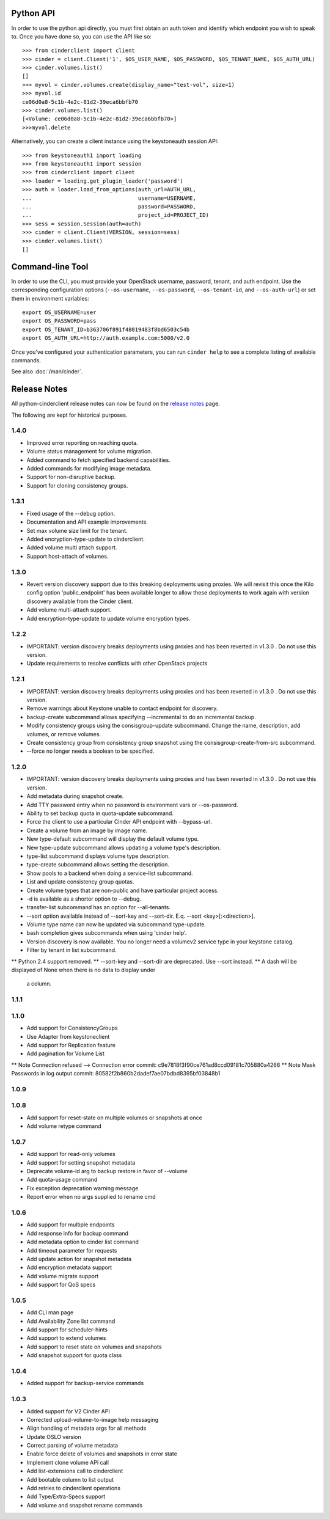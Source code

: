 Python API
==========
In order to use the python api directly, you must first obtain an auth token and identify which endpoint you wish to speak to. Once you have done so, you can use the API like so::

    >>> from cinderclient import client
    >>> cinder = client.Client('1', $OS_USER_NAME, $OS_PASSWORD, $OS_TENANT_NAME, $OS_AUTH_URL)
    >>> cinder.volumes.list()
    []
    >>> myvol = cinder.volumes.create(display_name="test-vol", size=1)
    >>> myvol.id
    ce06d0a8-5c1b-4e2c-81d2-39eca6bbfb70
    >>> cinder.volumes.list()
    [<Volume: ce06d0a8-5c1b-4e2c-81d2-39eca6bbfb70>]
    >>>myvol.delete

Alternatively, you can create a client instance using the keystoneauth session API::

    >>> from keystoneauth1 import loading
    >>> from keystoneauth1 import session
    >>> from cinderclient import client
    >>> loader = loading.get_plugin_loader('password')
    >>> auth = loader.load_from_options(auth_url=AUTH_URL,
    ...                                 username=USERNAME,
    ...                                 password=PASSWORD,
    ...                                 project_id=PROJECT_ID)
    >>> sess = session.Session(auth=auth)
    >>> cinder = client.Client(VERSION, session=sess)
    >>> cinder.volumes.list()
    []

Command-line Tool
=================
In order to use the CLI, you must provide your OpenStack username, password, tenant, and auth endpoint. Use the corresponding configuration options (``--os-username``, ``--os-password``, ``--os-tenant-id``, and ``--os-auth-url``) or set them in environment variables::

    export OS_USERNAME=user
    export OS_PASSWORD=pass
    export OS_TENANT_ID=b363706f891f48019483f8bd6503c54b
    export OS_AUTH_URL=http://auth.example.com:5000/v2.0

Once you've configured your authentication parameters, you can run ``cinder help`` to see a complete listing of available commands.

See also :doc:`/man/cinder`.


Release Notes
=============

All python-cinderclient release notes can now be found on the `release notes`_ page.

.. _`release notes`: https://docs.openstack.org/releasenotes/python-cinderclient/

The following are kept for historical purposes.

1.4.0
-----

* Improved error reporting on reaching quota.
* Volume status management for volume migration.
* Added command to fetch specified backend capabilities.
* Added commands for modifying image metadata.
* Support for non-disruptive backup.
* Support for cloning consistency groups.

.. _1493612 https://bugs.launchpad.net/python-cinderclient/+bug/1493612
.. _1482988 https://bugs.launchpad.net/python-cinderclient/+bug/1482988
.. _1422046 https://bugs.launchpad.net/python-cinderclient/+bug/1422046
.. _1481478 https://bugs.launchpad.net/python-cinderclient/+bug/1481478
.. _1475430 https://bugs.launchpad.net/python-cinderclient/+bug/1475430

1.3.1
-----

* Fixed usage of the --debug option.
* Documentation and API example improvements.
* Set max volume size limit for the tenant.
* Added encryption-type-update to cinderclient.
* Added volume multi attach support.
* Support host-attach of volumes.

.. _1467628 https://bugs.launchpad.net/python-cinderclient/+bug/1467628
.. _1454436 https://bugs.launchpad.net/cinder/+bug/1454436
.. _1423884 https://bugs.launchpad.net/python-cinderclient/+bug/1423884
.. _1462104 https://bugs.launchpad.net/cinder/+bug/1462104

1.3.0
-----

* Revert version discovery support due to this breaking deployments using
  proxies. We will revisit this once the Kilo config option 'public_endpoint'
  has been available longer to allow these deployments to work again with
  version discovery available from the Cinder client.
* Add volume multi-attach support.
* Add encryption-type-update to update volume encryption types.

.. _1454276 http://bugs.launchpad.net/python-cinderclient/+bug/1454276
.. _1462104 http://bugs.launchpad.net/python-cinderclient/+bug/1462104
.. _1418580 http://bugs.launchpad.net/python-cinderclient/+bug/1418580
.. _1464160 http://bugs.launchpad.net/python-cinderclient/+bug/1464160

1.2.2
-----

* IMPORTANT: version discovery breaks deployments using proxies and has been
  reverted in v1.3.0 . Do not use this version.
* Update requirements to resolve conflicts with other OpenStack projects

1.2.1
-----

* IMPORTANT: version discovery breaks deployments using proxies and has been
  reverted in v1.3.0 . Do not use this version.
* Remove warnings about Keystone unable to contact endpoint for discovery.
* backup-create subcommand allows specifying --incremental to do an incremental
  backup.
* Modify consistency groups using the consisgroup-update subcommand. Change the
  name, description, add volumes, or remove volumes.
* Create consistency group from consistency group snapshot using the
  consisgroup-create-from-src subcommand.
* --force no longer needs a boolean to be specified.

.. _1341411 http://bugs.launchpad.net/python-cinderclient/+bug/1341411
.. _1429102 http://bugs.launchpad.net/python-cinderclient/+bug/1429102
.. _1447589 http://bugs.launchpad.net/python-cinderclient/+bug/1447589
.. _1447162 http://bugs.launchpad.net/python-cinderclient/+bug/1447162
.. _1448244 http://bugs.launchpad.net/python-cinderclient/+bug/1448244
.. _1244453 http://bugs.launchpad.net/python-cinderclient/+bug/1244453

1.2.0
-----

* IMPORTANT: version discovery breaks deployments using proxies and has been
  reverted in v1.3.0 . Do not use this version.
* Add metadata during snapshot create.
* Add TTY password entry when no password is environment vars or --os-password.
* Ability to set backup quota in quota-update subcommand.
* Force the client to use a particular Cinder API endpoint with --bypass-url.
* Create a volume from an image by image name.
* New type-default subcommand will display the default volume type.
* New type-update subcommand allows updating a volume type's description.
* type-list subcommand displays volume type description.
* type-create subcommand allows setting the description.
* Show pools to a backend when doing a service-list subcommand.
* List and update consistency group quotas.
* Create volume types that are non-public and have particular project access.
* -d is available as a shorter option to --debug.
* transfer-list subcommand has an option for --all-tenants.
* --sort option available instead of --sort-key and --sort-dir. E.q. --sort
  <key>[:<direction>].
* Volume type name can now be updated via subcommand type-update.
* bash completion gives subcommands when using 'cinder help'.
* Version discovery is now available. You no longer need a volumev2 service
  type in your keystone catalog.
* Filter by tenant in list subcommand.

.. _1373662 http://bugs.launchpad.net/python-cinderclient/+bug/1373662
.. _1376311 http://bugs.launchpad.net/python-cinderclient/+bug/1376311
.. _1368910 http://bugs.launchpad.net/python-cinderclient/+bug/1368910
.. _1374211 http://bugs.launchpad.net/python-cinderclient/+bug/1374211
.. _1379505 http://bugs.launchpad.net/python-cinderclient/+bug/1379505
.. _1282324 http://bugs.launchpad.net/python-cinderclient/+bug/1282324
.. _1358926 http://bugs.launchpad.net/python-cinderclient/+bug/1358926
.. _1342192 http://bugs.launchpad.net/python-cinderclient/+bug/1342192
.. _1386232 http://bugs.launchpad.net/python-cinderclient/+bug/1386232
.. _1402846 http://bugs.launchpad.net/python-cinderclient/+bug/1402846
.. _1373766 http://bugs.launchpad.net/python-cinderclient/+bug/1373766
.. _1403902 http://bugs.launchpad.net/python-cinderclient/+bug/1403902
.. _1377823 http://bugs.launchpad.net/python-cinderclient/+bug/1377823
.. _1350702 http://bugs.launchpad.net/python-cinderclient/+bug/1350702
.. _1357559 http://bugs.launchpad.net/python-cinderclient/+bug/1357559
.. _1341424 http://bugs.launchpad.net/python-cinderclient/+bug/1341424
.. _1365273 http://bugs.launchpad.net/python-cinderclient/+bug/1365273
.. _1404020 http://bugs.launchpad.net/python-cinderclient/+bug/1404020
.. _1380729 http://bugs.launchpad.net/python-cinderclient/+bug/1380729
.. _1417273 http://bugs.launchpad.net/python-cinderclient/+bug/1417273
.. _1420238 http://bugs.launchpad.net/python-cinderclient/+bug/1420238
.. _1421210 http://bugs.launchpad.net/python-cinderclient/+bug/1421210
.. _1351084 http://bugs.launchpad.net/python-cinderclient/+bug/1351084
.. _1366289 http://bugs.launchpad.net/python-cinderclient/+bug/1366289
.. _1309086 http://bugs.launchpad.net/python-cinderclient/+bug/1309086
.. _1379486 http://bugs.launchpad.net/python-cinderclient/+bug/1379486
.. _1422244 http://bugs.launchpad.net/python-cinderclient/+bug/1422244
.. _1399747 http://bugs.launchpad.net/python-cinderclient/+bug/1399747
.. _1431693 http://bugs.launchpad.net/python-cinderclient/+bug/1431693
.. _1428764 http://bugs.launchpad.net/python-cinderclient/+bug/1428764

** Python 2.4 support removed.
** --sort-key and --sort-dir are deprecated. Use --sort instead.
** A dash will be displayed of None when there is no data to display under
   a column.

1.1.1
------
.. _1370152 http://bugs.launchpad.net/python-cinderclient/+bug/1370152

1.1.0
------

* Add support for ConsistencyGroups
* Use Adapter from keystoneclient
* Add support for Replication feature
* Add pagination for Volume List

.. _1325773 http://bugs.launchpad.net/python-cinderclient/+bug/1325773
.. _1333257 http://bugs.launchpad.net/python-cinderclient/+bug/1333257
.. _1268480 http://bugs.launchpad.net/python-cinderclient/+bug/1268480
.. _1275025 http://bugs.launchpad.net/python-cinderclient/+bug/1275025
.. _1258489 http://bugs.launchpad.net/python-cinderclient/+bug/1258489
.. _1241682 http://bugs.launchpad.net/python-cinderclient/+bug/1241682
.. _1203471 http://bugs.launchpad.net/python-cinderclient/+bug/1203471
.. _1210874 http://bugs.launchpad.net/python-cinderclient/+bug/1210874
.. _1200214 http://bugs.launchpad.net/python-cinderclient/+bug/1200214
.. _1130572 http://bugs.launchpad.net/python-cinderclient/+bug/1130572
.. _1156994 http://bugs.launchpad.net/python-cinderclient/+bug/1156994

** Note Connection refused --> Connection error commit: c9e7818f3f90ce761ad8ccd09181c705880a4266
** Note Mask Passwords in log output commit: 80582f2b860b2dadef7ae07bdbd8395bf03848b1

1.0.9
------
.. _1255905: http://bugs.launchpad.net/python-cinderclient/+bug/1255905
.. _1267168: http://bugs.launchpad.net/python-cinderclient/+bug/1267168
.. _1284540: http://bugs.launchpad.net/python-cinderclient/+bug/1284540

1.0.8
-----
* Add support for reset-state on multiple volumes or snapshots at once
* Add volume retype command

.. _966329: https://bugs.launchpad.net/python-cinderclient/+bug/966329
.. _1256043: https://bugs.launchpad.net/python-cinderclient/+bug/1256043
.. _1254951: http://bugs.launchpad.net/python-cinderclient/+bug/1254951
.. _1254587: http://bugs.launchpad.net/python-cinderclient/+bug/1254587
.. _1253142: http://bugs.launchpad.net/python-cinderclient/+bug/1253142
.. _1252665: http://bugs.launchpad.net/python-cinderclient/+bug/1252665
.. _1255876: http://bugs.launchpad.net/python-cinderclient/+bug/1255876
.. _1251385: http://bugs.launchpad.net/python-cinderclient/+bug/1251385
.. _1264415: http://bugs.launchpad.net/python-cinderclient/+bug/1264415
.. _1258489: http://bugs.launchpad.net/python-cinderclient/+bug/1258489
.. _1248519: http://bugs.launchpad.net/python-cinderclient/+bug/1248519
.. _1257747: http://bugs.launchpad.net/python-cinderclient/+bug/1257747

1.0.7
-----
* Add support for read-only volumes
* Add support for setting snapshot metadata
* Deprecate volume-id arg to backup restore in favor of --volume
* Add quota-usage command
* Fix exception deprecation warning message
* Report error when no args supplied to rename cmd

.. _1241941: http://bugs.launchpad.net/python-cinderclient/+bug/1241941
.. _1242816: http://bugs.launchpad.net/python-cinderclient/+bug/1242816
.. _1233311: http://bugs.launchpad.net/python-cinderclient/+bug/1233311
.. _1227307: http://bugs.launchpad.net/python-cinderclient/+bug/1227307
.. _1240151: http://bugs.launchpad.net/python-cinderclient/+bug/1240151
.. _1241682: http://bugs.launchpad.net/python-cinderclient/+bug/1241682


1.0.6
-----
* Add support for multiple endpoints
* Add response info for backup command
* Add metadata option to cinder list command
* Add timeout parameter for requests
* Add update action for snapshot metadata
* Add encryption metadata support
* Add volume migrate support
* Add support for QoS specs

.. _1221104: http://bugs.launchpad.net/python-cinderclient/+bug/1221104
.. _1220590: http://bugs.launchpad.net/python-cinderclient/+bug/1220590
.. _1220147: http://bugs.launchpad.net/python-cinderclient/+bug/1220147
.. _1214176: http://bugs.launchpad.net/python-cinderclient/+bug/1214176
.. _1210874: http://bugs.launchpad.net/python-cinderclient/+bug/1210874
.. _1210296: http://bugs.launchpad.net/python-cinderclient/+bug/1210296
.. _1210292: http://bugs.launchpad.net/python-cinderclient/+bug/1210292
.. _1207635: http://bugs.launchpad.net/python-cinderclient/+bug/1207635
.. _1207609: http://bugs.launchpad.net/python-cinderclient/+bug/1207609
.. _1207260: http://bugs.launchpad.net/python-cinderclient/+bug/1207260
.. _1206968: http://bugs.launchpad.net/python-cinderclient/+bug/1206968
.. _1203471: http://bugs.launchpad.net/python-cinderclient/+bug/1203471
.. _1200214: http://bugs.launchpad.net/python-cinderclient/+bug/1200214
.. _1195014: http://bugs.launchpad.net/python-cinderclient/+bug/1195014

1.0.5
-----
* Add CLI man page
* Add Availability Zone list command
* Add support for scheduler-hints
* Add support to extend volumes
* Add support to reset state on volumes and snapshots
* Add snapshot support for quota class

.. _1190853: http://bugs.launchpad.net/python-cinderclient/+bug/1190853
.. _1190731: http://bugs.launchpad.net/python-cinderclient/+bug/1190731
.. _1169455: http://bugs.launchpad.net/python-cinderclient/+bug/1169455
.. _1188452: http://bugs.launchpad.net/python-cinderclient/+bug/1188452
.. _1180393: http://bugs.launchpad.net/python-cinderclient/+bug/1180393
.. _1182678: http://bugs.launchpad.net/python-cinderclient/+bug/1182678
.. _1179008: http://bugs.launchpad.net/python-cinderclient/+bug/1179008
.. _1180059: http://bugs.launchpad.net/python-cinderclient/+bug/1180059
.. _1170565: http://bugs.launchpad.net/python-cinderclient/+bug/1170565

1.0.4
-----
* Added support for backup-service commands
.. _1163546: http://bugs.launchpad.net/python-cinderclient/+bug/1163546
.. _1161857: http://bugs.launchpad.net/python-cinderclient/+bug/1161857
.. _1160898: http://bugs.launchpad.net/python-cinderclient/+bug/1160898
.. _1161857: http://bugs.launchpad.net/python-cinderclient/+bug/1161857
.. _1156994: http://bugs.launchpad.net/python-cinderclient/+bug/1156994

1.0.3
-----

* Added support for V2 Cinder API
* Corrected upload-volume-to-image help messaging
* Align handling of metadata args for all methods
* Update OSLO version
* Correct parsing of volume metadata
* Enable force delete of volumes and snapshots in error state
* Implement clone volume API call
* Add list-extensions call to cinderclient
* Add bootable column to list output
* Add retries to cinderclient operations
* Add Type/Extra-Specs support
* Add volume and snapshot rename commands
.. _1155655: http://bugs.launchpad.net/python-cinderclient/+bug/1155655
.. _1130730: http://bugs.launchpad.net/python-cinderclient/+bug/1130730
.. _1068521: http://bugs.launchpad.net/python-cinderclient/+bug/1068521
.. _1052161: http://bugs.launchpad.net/python-cinderclient/+bug/1052161
.. _1071003: http://bugs.launchpad.net/python-cinderclient/+bug/1071003
.. _1065275: http://bugs.launchpad.net/python-cinderclient/+bug/1065275
.. _1053432: http://bugs.launchpad.net/python-cinderclient/+bug/1053432
